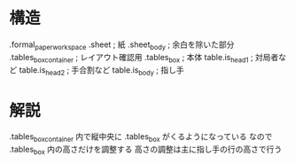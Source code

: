 * 構造

.formal_paper_workspace
  .sheet                    ; 紙
    .sheet_body             ; 余白を除いた部分
      .tables_box_container ; レイアウト確認用
        .tables_box         ; 本体
          table.is_head1    ; 対局者など
          table.is_head2    ; 手合割など
          table.is_body     ; 指し手

* 解説

.tables_box_container 内で縦中央に .tables_box がくるようになっている
なので .tables_box 内の高さだけを調整する
高さの調整は主に指し手の行の高さで行う
